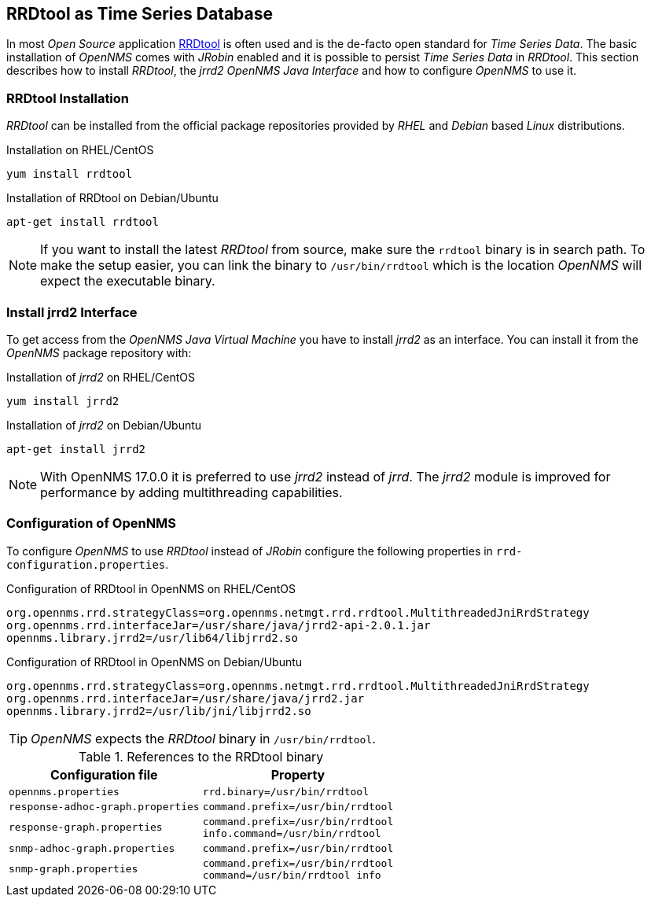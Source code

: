 
// Allow GitHub image rendering
:imagesdir: ../../images

[[gi-rrdtool-time-series-database]]
== RRDtool as Time Series Database

In most _Open Source_ application link:http://oss.oetiker.ch/rrdtool[RRDtool] is often used and is the de-facto open standard for _Time Series Data_.
The basic installation of _OpenNMS_ comes with _JRobin_ enabled and it is possible to persist _Time Series Data_ in _RRDtool_.
This section describes how to install _RRDtool_, the _jrrd2_ _OpenNMS Java Interface_ and how to configure _OpenNMS_ to use it.

[[gi-rrdtool-install]]
=== RRDtool Installation

_RRDtool_ can be installed from the official package repositories provided by _RHEL_ and _Debian_ based _Linux_ distributions.

.Installation on RHEL/CentOS
[source, shell]
----
yum install rrdtool
----

.Installation of RRDtool on Debian/Ubuntu
[source, shell]
----
apt-get install rrdtool
----

NOTE: If you want to install the latest _RRDtool_ from source, make sure the `rrdtool` binary is in search path.
      To make the setup easier, you can link the binary to `/usr/bin/rrdtool` which is the location _OpenNMS_ will expect the executable binary.

[[gi-jrrd2-install]]
=== Install jrrd2 Interface

To get access from the _OpenNMS Java Virtual Machine_ you have to install _jrrd2_ as an interface.
You can install it from the _OpenNMS_ package repository with:

.Installation of _jrrd2_ on RHEL/CentOS
[source, shell]
----
yum install jrrd2
----

.Installation of _jrrd2_ on Debian/Ubuntu
[source, shell]
----
apt-get install jrrd2
----

NOTE: With OpenNMS 17.0.0 it is preferred to use _jrrd2_ instead of _jrrd_.
      The _jrrd2_ module is improved for performance by adding multithreading capabilities.

[[gi-rrdtool-configure-opennms]]
=== Configuration of OpenNMS

To configure _OpenNMS_ to use _RRDtool_ instead of _JRobin_ configure the following properties in `rrd-configuration.properties`.

.Configuration of RRDtool in OpenNMS on RHEL/CentOS
[source]
----
org.opennms.rrd.strategyClass=org.opennms.netmgt.rrd.rrdtool.MultithreadedJniRrdStrategy
org.opennms.rrd.interfaceJar=/usr/share/java/jrrd2-api-2.0.1.jar
opennms.library.jrrd2=/usr/lib64/libjrrd2.so
----

.Configuration of RRDtool in OpenNMS on Debian/Ubuntu
[source]
----
org.opennms.rrd.strategyClass=org.opennms.netmgt.rrd.rrdtool.MultithreadedJniRrdStrategy
org.opennms.rrd.interfaceJar=/usr/share/java/jrrd2.jar
opennms.library.jrrd2=/usr/lib/jni/libjrrd2.so
----

TIP: _OpenNMS_ expects the _RRDtool_ binary in `/usr/bin/rrdtool`.

.References to the RRDtool binary
[options="header, autowidth"]
|===
| Configuration file                | Property
| `opennms.properties`              | `rrd.binary=/usr/bin/rrdtool`
| `response-adhoc-graph.properties` | `command.prefix=/usr/bin/rrdtool`
| `response-graph.properties`       | `command.prefix=/usr/bin/rrdtool` +
                                      `info.command=/usr/bin/rrdtool`
| `snmp-adhoc-graph.properties`     | `command.prefix=/usr/bin/rrdtool`
| `snmp-graph.properties`           | `command.prefix=/usr/bin/rrdtool` +
                                      `command=/usr/bin/rrdtool info`
|===
